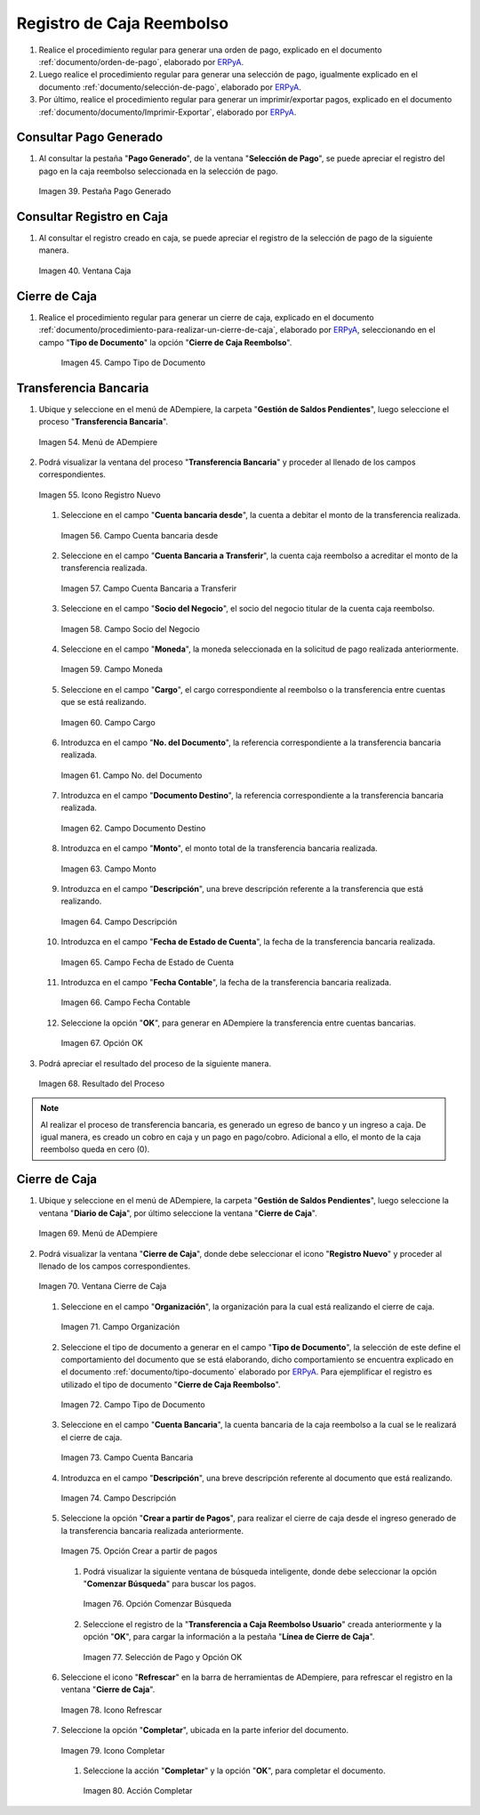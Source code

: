 .. _ERPyA: http://erpya.com
.. _documento/caja-reembolso:

**Registro de Caja Reembolso**
==============================

#. Realice el procedimiento regular para generar una orden de pago, explicado en el documento :ref:`documento/orden-de-pago`, elaborado por `ERPyA`_.

#. Luego realice el procedimiento regular para generar una selección de pago, igualmente explicado en el documento :ref:`documento/selección-de-pago`, elaborado por `ERPyA`_.

#. Por último, realice el procedimiento regular para generar un imprimir/exportar pagos, explicado en el documento :ref:`documento/documento/Imprimir-Exportar`, elaborado por `ERPyA`_.

**Consultar Pago Generado**
---------------------------

#. Al consultar la pestaña "**Pago Generado**", de la ventana "**Selección de Pago**", se puede apreciar el registro del pago en la caja reembolso seleccionada en la selección de pago.

   .. documento/caja-reembolso-39
   
   .. figure:: resources/pagog.png
      :align: center
      :alt: Pestaña Pago Generado

      Imagen 39. Pestaña Pago Generado

**Consultar Registro en Caja**
------------------------------

#. Al consultar el registro creado en caja, se puede apreciar el registro de la selección de pago de la siguiente manera.

   .. documento/caja-reembolso-40
   
   .. figure:: resources/caja.png
      :align: center
      :alt: Ventana Caja

      Imagen 40. Ventana Caja

**Cierre de Caja**
------------------

#. Realice el procedimiento regular para generar un cierre de caja, explicado en el documento :ref:`documento/procedimiento-para-realizar-un-cierre-de-caja`, elaborado por `ERPyA`_, seleccionando en el campo "**Tipo de Documento**" la opción "**Cierre de Caja Reembolso**".

      .. documento/caja-reembolso-45
      
      .. figure:: resources/tipodoc3.png
         :align: center
         :alt: Campo Tipo de Documento

         Imagen 45. Campo Tipo de Documento

**Transferencia Bancaria**
--------------------------

#. Ubique y seleccione en el menú de ADempiere, la carpeta "**Gestión de Saldos Pendientes**", luego seleccione el proceso "**Transferencia Bancaria**".

   .. documento/caja-reembolso-54
   
   .. figure:: resources/menu2.png
      :align: center
      :alt: Menú de ADempiere

      Imagen 54. Menú de ADempiere

#. Podrá visualizar la ventana del proceso "**Transferencia Bancaria**" y proceder al llenado de los campos correspondientes.

   .. documento/caja-reembolso-55
   
   .. figure:: resources/nuevo2.png
      :align: center
      :alt: Icono Registro Nuevo

      Imagen 55. Icono Registro Nuevo

   #. Seleccione en el campo "**Cuenta bancaria desde**", la cuenta a debitar el monto de la transferencia realizada.

      .. documento/caja-reembolso-56
         
      .. figure:: resources/cuentadesde.png
         :align: center
         :alt: Campo Cuenta bancaria desde

         Imagen 56. Campo Cuenta bancaria desde

   #. Seleccione en el campo "**Cuenta Bancaria a Transferir**", la cuenta caja reembolso a acreditar el monto de la transferencia realizada.

      .. documento/caja-reembolso-57
         
      .. figure:: resources/cuentacaja.png
         :align: center
         :alt: Campo Cuenta Bancaria a Transferir

         Imagen 57. Campo Cuenta Bancaria a Transferir

   #. Seleccione en el campo "**Socio del Negocio**", el socio del negocio titular de la cuenta caja reembolso.

      .. documento/caja-reembolso-58
         
      .. figure:: resources/socio.png
         :align: center
         :alt: Campo Socio del Negocio

         Imagen 58. Campo Socio del Negocio

   #. Seleccione en el campo "**Moneda**", la moneda seleccionada en la solicitud de pago realizada anteriormente.

      .. documento/caja-reembolso-59
         
      .. figure:: resources/moneda2.png
         :align: center
         :alt: Campo Moneda

         Imagen 59. Campo Moneda

   #. Seleccione en el campo "**Cargo**", el cargo correspondiente al reembolso o la transferencia entre cuentas que se está realizando.

      .. documento/caja-reembolso-60
         
      .. figure:: resources/cargo.png
         :align: center
         :alt: Campo Cargo

         Imagen 60. Campo Cargo

   #. Introduzca en el campo "**No. del Documento**", la referencia correspondiente a la transferencia bancaria realizada.

      .. documento/caja-reembolso-61
         
      .. figure:: resources/referencia1.png
         :align: center
         :alt: Campo No. del Documento

         Imagen 61. Campo No. del Documento

   #. Introduzca en el campo "**Documento Destino**", la referencia correspondiente a la transferencia bancaria realizada.

      .. documento/caja-reembolso-62
         
      .. figure:: resources/referencia2.png
         :align: center
         :alt: Campo Documento Destino

         Imagen 62. Campo Documento Destino

   #. Introduzca en el campo "**Monto**", el monto total de la transferencia bancaria realizada.

      .. documento/caja-reembolso-63
         
      .. figure:: resources/monto.png
         :align: center
         :alt: Campo Monto

         Imagen 63. Campo Monto

   #. Introduzca en el campo "**Descripción**", una breve descripción referente a la transferencia que está realizando.

      .. documento/caja-reembolso-64
         
      .. figure:: resources/descrip.png
         :align: center
         :alt: Campo Descripción

         Imagen 64. Campo Descripción

   #. Introduzca en el campo "**Fecha de Estado de Cuenta**", la fecha de la transferencia bancaria realizada.

      .. documento/caja-reembolso-65
         
      .. figure:: resources/ftrans.png
         :align: center
         :alt: Campo Fecha de Estado de Cuenta

         Imagen 65. Campo Fecha de Estado de Cuenta

   #. Introduzca en el campo "**Fecha Contable**", la fecha de la transferencia bancaria realizada.

      .. documento/caja-reembolso-66
         
      .. figure:: resources/ftrans2.png
         :align: center
         :alt: Campo Fecha Contable

         Imagen 66. Campo Fecha Contable

   #. Seleccione la opción "**OK**", para generar en ADempiere la transferencia entre cuentas bancarias.

      .. documento/caja-reembolso-67
         
      .. figure:: resources/ok.png
         :align: center
         :alt: Opción OK

         Imagen 67. Opción OK

#. Podrá apreciar el resultado del proceso de la siguiente manera.

   .. documento/caja-reembolso-68
      
   .. figure:: resources/resultado.png
      :align: center
      :alt: Resultado del Proceso

      Imagen 68. Resultado del Proceso

.. note::

   Al realizar el proceso de transferencia bancaria, es generado un egreso de banco y un ingreso a caja. De igual manera, es creado un cobro en caja y un pago en pago/cobro. Adicional a ello, el monto de la caja reembolso queda en cero (0).

**Cierre de Caja**
------------------

#. Ubique y seleccione en el menú de ADempiere, la carpeta "**Gestión de Saldos Pendientes**", luego seleccione la ventana "**Diario de Caja**", por último seleccione la ventana "**Cierre de Caja**".

   .. documento/caja-reembolso-69
   
   .. figure:: resources/menu4.png
      :align: center
      :alt: Menú de ADempiere

      Imagen 69. Menú de ADempiere

#. Podrá visualizar la ventana "**Cierre de Caja**", donde debe seleccionar el icono "**Registro Nuevo**" y proceder al llenado de los campos correspondientes.

   .. documento/caja-reembolso-70
   
   .. figure:: resources/nuevo3.png
      :align: center
      :alt: Ventana Cierre de Caja

      Imagen 70. Ventana Cierre de Caja

   #. Seleccione en el campo "**Organización**", la organización para la cual está realizando el cierre de caja.

      .. documento/caja-reembolso-71
      
      .. figure:: resources/org2.png
         :align: center
         :alt: Campo Organización

         Imagen 71. Campo Organización

   #. Seleccione el tipo de documento a generar en el campo "**Tipo de Documento**", la selección de este define el comportamiento del documento que se está elaborando, dicho comportamiento se encuentra explicado en el documento :ref:`documento/tipo-documento` elaborado por `ERPyA`_. Para ejemplificar el registro es utilizado el tipo de documento "**Cierre de Caja Reembolso**".

      .. documento/caja-reembolso-72
      
      .. figure:: resources/tipodoc3.png
         :align: center
         :alt: Campo Tipo de Documento

         Imagen 72. Campo Tipo de Documento

   #. Seleccione en el campo "**Cuenta Bancaria**", la cuenta bancaria de la caja reembolso a la cual se le realizará el cierre de caja.

      .. documento/caja-reembolso-73
      
      .. figure:: resources/cuentab3.png
         :align: center
         :alt: Campo Cuenta Bancaria

         Imagen 73. Campo Cuenta Bancaria

   #. Introduzca en el campo "**Descripción**", una breve descripción referente al documento que está realizando.

      .. documento/caja-reembolso-74
      
      .. figure:: resources/descrip3.png
         :align: center
         :alt: Campo Descripción

         Imagen 74. Campo Descripción

   #. Seleccione la opción "**Crear a partir de Pagos**", para realizar el cierre de caja desde el ingreso generado de la transferencia bancaria realizada anteriormente.

      .. documento/caja-reembolso-75
      
      .. figure:: resources/creardp2.png
         :align: center
         :alt: Opción Crear a partir de pagos

         Imagen 75. Opción Crear a partir de pagos

      #. Podrá visualizar la siguiente ventana de búsqueda inteligente, donde debe seleccionar la opción "**Comenzar Búsqueda**" para buscar los pagos.

         .. documento/caja-reembolso-76
         
         .. figure:: resources/vcrear.png
            :align: center
            :alt: Opción Comenzar Búsqueda

            Imagen 76. Opción Comenzar Búsqueda

      #. Seleccione el registro de la "**Transferencia a Caja Reembolso Usuario**" creada anteriormente y la opción "**OK**", para cargar la información a la pestaña "**Línea de Cierre de Caja**".

         .. documento/caja-reembolso-77
         
         .. figure:: resources/seleccionar2.png
            :align: center
            :alt: Selección de Pago y Opción OK

            Imagen 77. Selección de Pago y Opción OK

   #. Seleccione el icono "**Refrescar**" en la barra de herramientas de ADempiere, para refrescar el registro en la ventana "**Cierre de Caja**".

      .. documento/caja-reembolso-78
      
      .. figure:: resources/refrescar4.png
         :align: center
         :alt: Icono Refrescar

         Imagen 78. Icono Refrescar

   #. Seleccione la opción "**Completar**", ubicada en la parte inferior del documento.

      .. documento/caja-reembolso-79
      
      .. figure:: resources/completar4.png
         :align: center
         :alt: Icono Completar

         Imagen 79. Icono Completar

      #. Seleccione la acción "**Completar**" y la opción "**OK**", para completar el documento.

         .. documento/caja-reembolso-80
         
         .. figure:: resources/accion.png
            :align: center
            :alt: Acción Completar

            Imagen 80. Acción Completar
